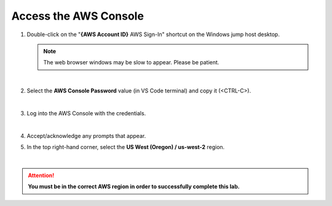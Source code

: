 Access the AWS Console
================================================================================

#. Double-click on the "**{AWS Account ID}** AWS Sign-In" shortcut on the Windows jump host desktop.

   .. note::

      The web browser windows may be slow to appear. Please be patient.

   |

#. Select the **AWS Console Password** value (in VS Code terminal) and copy it (<CTRL-C>).

   .. image:: ./images/aws-console-1.png
      :align: left

   |

#. Log into the AWS Console with the credentials.

   .. image:: ./images/aws-console-2.png
      :align: left

   |

#. Accept/acknowledge any prompts that appear.

#. In the top right-hand corner, select the **US West (Oregon) / us-west-2** region.

   .. image:: ./images/aws-console-3.png
      :align: left
      :scale: 75 %

|

.. attention::

   **You must be in the correct AWS region in order to successfully complete this lab.**
